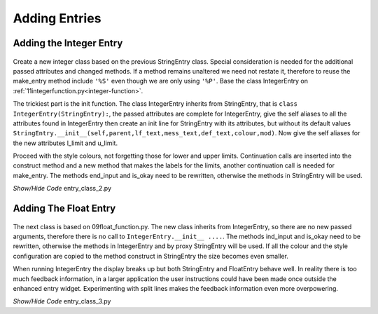 ﻿Adding Entries
==============

Adding the Integer Entry
------------------------

.. figure:: ../figures/ent_int_disabled.webp
    :width: 443
    :height: 163
    :alt: tkinter entry integer validation disabled
    :align: center


Create a new integer class based on the previous StringEntry class. Special 
consideration is needed for the additional passed attributes and changed 
methods. If a method remains unaltered we need not restate it, therefore
to reuse the make_entry method include ``'%S'`` even though we are only 
using ``'%P'``. Base the class IntegerEntry on :ref:`11integerfunction.py<integer-function>`.

The trickiest part is the init function. The class IntegerEntry inherits from
StringEntry, that is ``class IntegerEntry(StringEntry):``, the passed 
attributes are complete for IntegerEntry, give the self aliases to all the
attributes found in IntegerEntry then create an init line for StringEntry
with its attributes, but without its default values 
``StringEntry.__init__(self,parent,lf_text,mess_text,def_text,colour,mod)``. 
Now give the self aliases for the new attributes l_limit and u_limit.

Proceed with the style colours, not forgetting those for lower and upper 
limits. Continuation calls are inserted into the construct method and a new
method that makes the labels for the limits, another continuation call is
needed for make_entry. The methods end_input and is_okay need to be rewritten,
otherwise the methods in StringEntry will be used.

.. container:: toggle

    .. container:: header

        *Show/Hide Code* entry_class_2.py

    .. literalinclude:: ../examples/entry/entry_class_2.py

Adding The Float Entry
----------------------

.. figure:: ../figures/ent_float_split.webp
    :width: 320
    :height: 207
    :alt: tkinter entry float validation with plit information
    :align: center


The next class is based on 09float_function.py. The new class inherits from
IntegerEntry, so there are no new passed arguments, therefore there is no
call to ``IntegerEntry.__init__ ....``. The methods ind_input and is_okay 
need to be rewritten, otherwise the methods in IntegerEntry
and by proxy StringEntry will be used. If all the colour and the style 
configuration are copied to the method construct in StringEntry
the size becomes even smaller. 

When running IntegerEntry the display breaks up but both StringEntry and
FloatEntry behave well. In reality there is too much feedback information, 
in a larger application the user instructions could have been made once 
outside the enhanced entry widget. Experimenting with split lines makes the 
feedback information even more overpowering.

.. container:: toggle

    .. container:: header

        *Show/Hide Code* entry_class_3.py

    .. literalinclude:: ../examples/entry/entry_class_3.py